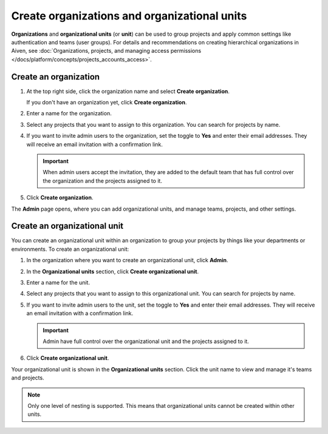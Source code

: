Create organizations and organizational units
==============================================

**Organizations** and **organizational units** (or **unit**) can be used to group projects and apply common settings like authentication and teams (user groups). For details and recommendations on creating hierarchical organizations in Aiven, see :doc:`Organizations, projects, and managing access permissions </docs/platform/concepts/projects_accounts_access>`.


Create an organization
--------------------------

#. At the top right side, click the organization name and select **Create organization**. 

   If you don't have an organization yet, click **Create organization**. 

#. Enter a name for the organization.

#. Select any projects that you want to assign to this organization. You can search for projects by name.

#. If you want to invite admin users to the organization, set the toggle to **Yes** and enter their email addresses. They will receive an email invitation with a confirmation link.

   .. important:: When admin users accept the invitation, they are added to the default team that has full control over the organization and the projects assigned to it.

#. Click **Create organization**.

The **Admin** page opens, where you can add organizational units, and manage teams, projects, and other settings. 


Create an organizational unit
---------------------------------

You can create an organizational unit within an organization to group your projects by things like your departments or environments. To create an organizational unit:

#. In the organization where you want to create an organizational unit, click **Admin**.

#. In the **Organizational units** section, click **Create organizational unit**. 

#. Enter a name for the unit.

#. Select any projects that you want to assign to this organizational unit. You can search for projects by name.

#. If you want to invite admin users to the unit, set the toggle to **Yes** and enter their email addresses. They will receive an email invitation with a confirmation link.

   .. important:: Admin have full control over the organizational unit and the projects assigned to it.

#. Click **Create organizational unit**.

Your organizational unit is shown in the **Organizational units** section. Click the unit name to view and manage it's teams and projects. 

.. note::
   Only one level of nesting is supported. This means that organizational units cannot be created within other units.
